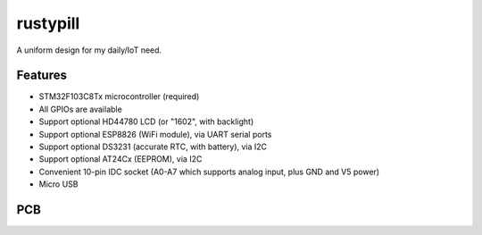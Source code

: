 rustypill
---------

A uniform design for my daily/IoT need.

Features
========

- STM32F103C8Tx microcontroller (required)
- All GPIOs are available
- Support optional HD44780 LCD (or "1602", with backlight)
- Support optional ESP8826 (WiFi module), via UART serial ports
- Support optional DS3231 (accurate RTC, with battery), via I2C
- Support optional AT24Cx (EEPROM), via I2C
- Convenient 10-pin IDC socket (A0-A7 which supports analog input, plus GND and V5 power)
- Micro USB

PCB
===

.. image:: https://github.com/Determinant/rustypill/raw/master/pcb-top.png

.. image:: https://github.com/Determinant/rustypill/raw/master/pcb-bottom.png

